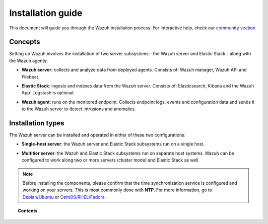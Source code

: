 .. Copyright (C) 2019 Wazuh, Inc.

.. _installation_guide:

Installation guide
==================

.. meta::
  :description: Read this guide to know how to install Wazuh and the Elasticsearch integration.

This document will guide you through the Wazuh installation process. For interactive help, check our `community section <https://wazuh.com/community/>`_.

Concepts
--------

Setting up Wazuh involves the installation of two server subsystems - the Wazuh server and Elastic Stack - along with the Wazuh agents:

- **Wazuh server:** collects and analyze data from deployed agents. Consists of: Wazuh manager, Wazuh API and Filebeat.

+ **Elastic Stack**: ingests and indexes data from the Wazuh server. Consists of: Elasticsearch, Kibana and the Wazuh App. Logstash is optional.

- **Wazuh agent**: runs on the monitored endpoint. Collects endpoint logs, events and configuration data and sends it to the Wazuh server to detect intrusions and anomalies.

Installation types
------------------

The Wazuh server can be installed and operated in either of these two configurations:

- **Single-host server**: the Wazuh server and Elastic Stack subsystems run on a single host.

.. thumbnail:: ../images/installation/installing_wazuh_singlehost.png
    :title: Installing Wazuh manager - single server architecture
    :align: center
    :width: 100%

+ **Multitier server**: the Wazuh and Elastic Stack subsystems run on separate host systems. Wazuh can be configured to work along two or more servers (cluster mode) and Elastic Stack as well.

.. thumbnail:: ../images/installation/installing_wazuh_distributed.png
    :title: Installing Wazuh manager - Multitier Server
    :align: center
    :width: 100%

.. note::
  Before installing the components, please confirm that the time synchronization service is configured and working on your servers. This is most commonly done with **NTP**.  For more information, go to `Debian/Ubuntu <https://help.ubuntu.com/lts/serverguide/NTP.html>`_ or `CentOS/RHEL/Fedora <http://www.tecmint.com/install-ntp-server-in-centos/>`_.

.. topic:: Contents

    .. toctree::
        :maxdepth: 1

        installing-wazuh-server/index
        installing-elastic-stack/index
        installing-wazuh-agent/index
        packages-list/index
        compatibility_matrix/index
        other-installation-options/index

